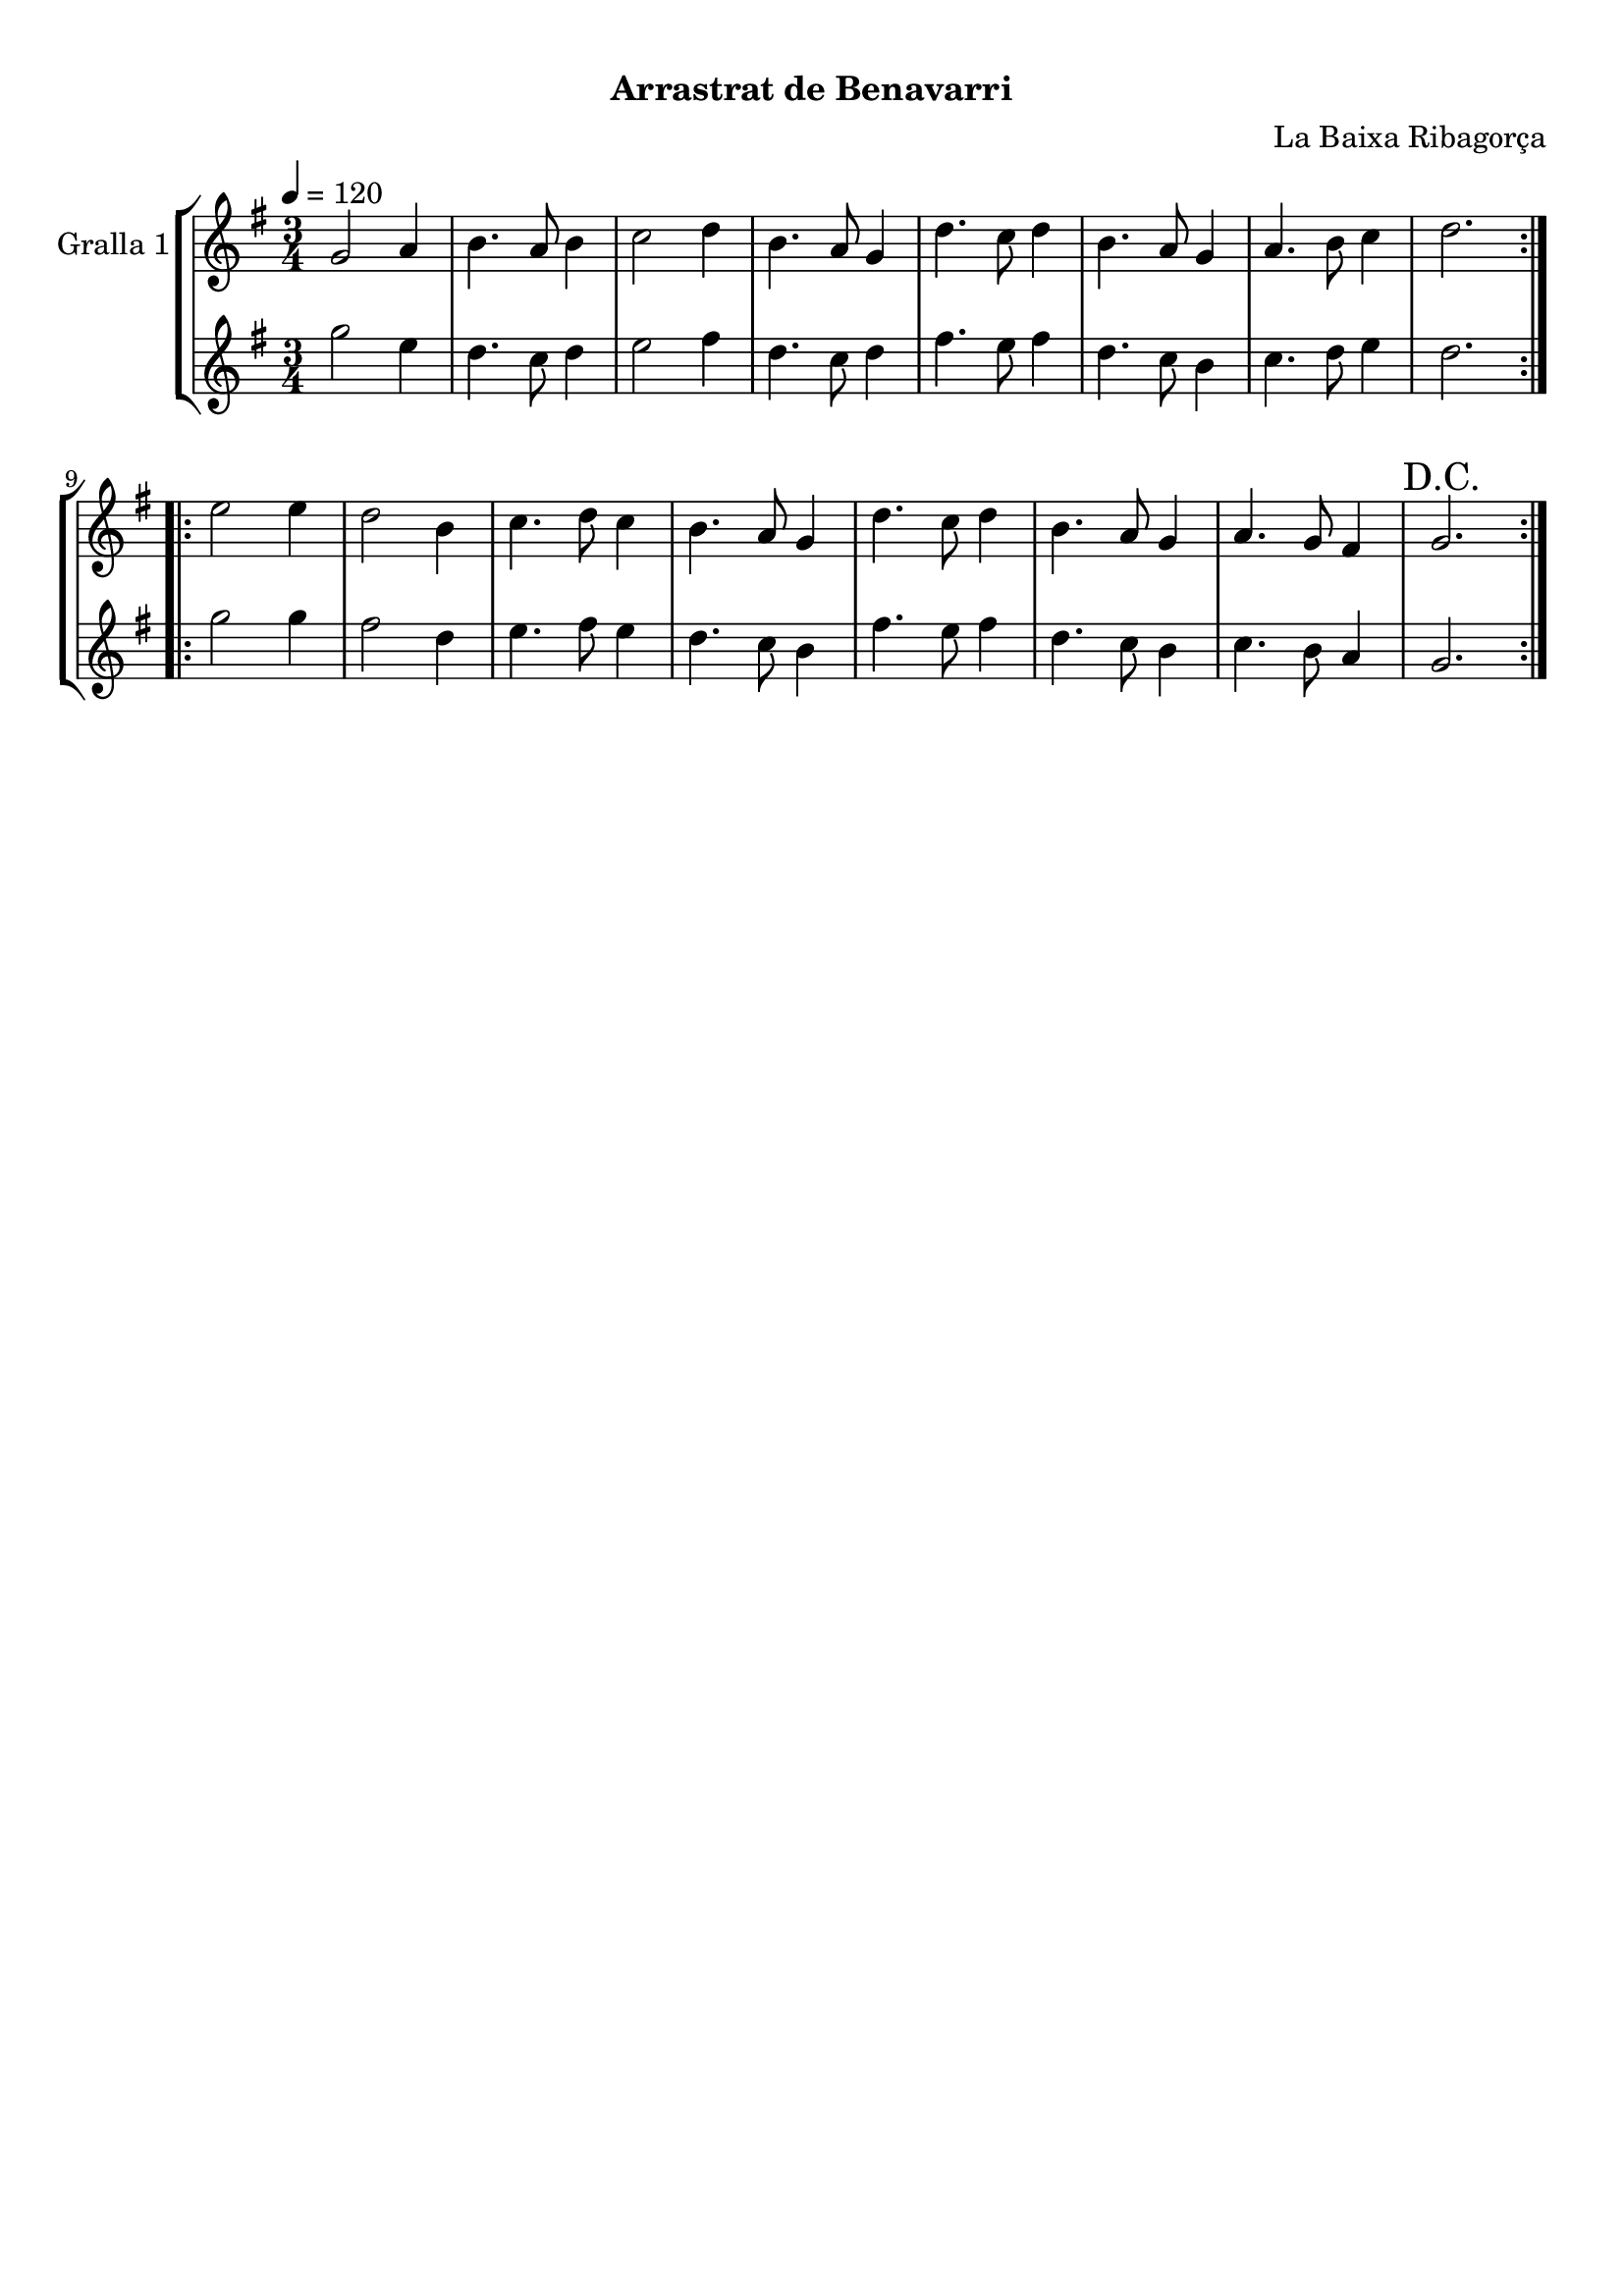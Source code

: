 \version "2.16.0"

\header {
  dedication=""
  title="       "
  subtitle="Arrastrat de Benavarri"
  subsubtitle=""
  poet=""
  meter=""
  piece=""
  composer="La Baixa Ribagorça"
  arranger=""
  opus=""
  instrument=""
  copyright="     "
  tagline="  "
}

liniaroAa =
\relative g'
{
  \tempo 4=120
  \clef treble
  \key g \major
  \time 3/4
  \repeat volta 2 { g2 a4  |
  b4. a8 b4  |
  c2 d4  |
  b4. a8 g4  |
  %05
  d'4. c8 d4  |
  b4. a8 g4  |
  a4. b8 c4  |
  d2.  | }
  \repeat volta 2 { e2 e4  |
  %10
  d2 b4  |
  c4. d8 c4  |
  b4. a8 g4  |
  d'4. c8 d4  |
  b4. a8 g4  |
  %15
  a4. g8 fis4  |
  \mark "D.C." g2.  | }
}

liniaroAb =
\relative g''
{
  \tempo 4=120
  \clef treble
  \key g \major
  \time 3/4
  \repeat volta 2 { g2 e4  |
  d4. c8 d4  |
  e2 fis4  |
  d4. c8 d4  |
  %05
  fis4. e8 fis4  |
  d4. c8 b4  |
  c4. d8 e4  |
  d2.  | }
  \repeat volta 2 { g2 g4  |
  %10
  fis2 d4  |
  e4. fis8 e4  |
  d4. c8 b4  |
  fis'4. e8 fis4  |
  d4. c8 b4  |
  %15
  c4. b8 a4  |
  g2.  | }
}

\book {

\paper {
  print-page-number = false
  #(set-paper-size "a4")
  #(layout-set-staff-size 20)
}

\bookpart {
  \score {
    \new StaffGroup {
      \override Score.RehearsalMark #'self-alignment-X = #LEFT
      <<
        \new Staff \with {instrumentName = #"Gralla 1" } \liniaroAa
        \new Staff \with {instrumentName = #"" } \liniaroAb
      >>
    }
    \layout {}
  }\score { \unfoldRepeats
    \new StaffGroup {
      \override Score.RehearsalMark #'self-alignment-X = #LEFT
      <<
        \new Staff \with {instrumentName = #"Gralla 1" } \liniaroAa
        \new Staff \with {instrumentName = #"" } \liniaroAb
      >>
    }
    \midi {}
  }
}

\bookpart {
  \header {}
  \score {
    \new StaffGroup {
      \override Score.RehearsalMark #'self-alignment-X = #LEFT
      <<
        \new Staff \with {instrumentName = #"Gralla 1" } \liniaroAa
      >>
    }
    \layout {}
  }\score { \unfoldRepeats
    \new StaffGroup {
      \override Score.RehearsalMark #'self-alignment-X = #LEFT
      <<
        \new Staff \with {instrumentName = #"Gralla 1" } \liniaroAa
      >>
    }
    \midi {}
  }
}

\bookpart {
  \header {}
  \score {
    \new StaffGroup {
      \override Score.RehearsalMark #'self-alignment-X = #LEFT
      <<
        \new Staff \with {instrumentName = #"" } \liniaroAb
      >>
    }
    \layout {}
  }\score { \unfoldRepeats
    \new StaffGroup {
      \override Score.RehearsalMark #'self-alignment-X = #LEFT
      <<
        \new Staff \with {instrumentName = #"" } \liniaroAb
      >>
    }
    \midi {}
  }
}

}

\book {

\paper {
  print-page-number = false
  #(set-paper-size "a5landscape")
  #(layout-set-staff-size 16)
  #(define output-suffix "a5")
}

\bookpart {
  \header {}
  \score {
    \new StaffGroup {
      \override Score.RehearsalMark #'self-alignment-X = #LEFT
      <<
        \new Staff \with {instrumentName = #"Gralla 1" } \liniaroAa
      >>
    }
    \layout {}
  }
}

\bookpart {
  \header {}
  \score {
    \new StaffGroup {
      \override Score.RehearsalMark #'self-alignment-X = #LEFT
      <<
        \new Staff \with {instrumentName = #"" } \liniaroAb
      >>
    }
    \layout {}
  }
}

}

\book {

\paper {
  print-page-number = false
  #(set-paper-size "a6landscape")
  #(layout-set-staff-size 12)
  #(define output-suffix "a6")
}

\bookpart {
  \header {}
  \score {
    \new StaffGroup {
      \override Score.RehearsalMark #'self-alignment-X = #LEFT
      <<
        \new Staff \with {instrumentName = #"Gralla 1" } \liniaroAa
      >>
    }
    \layout {}
  }
}

\bookpart {
  \header {}
  \score {
    \new StaffGroup {
      \override Score.RehearsalMark #'self-alignment-X = #LEFT
      <<
        \new Staff \with {instrumentName = #"" } \liniaroAb
      >>
    }
    \layout {}
  }
}

}

